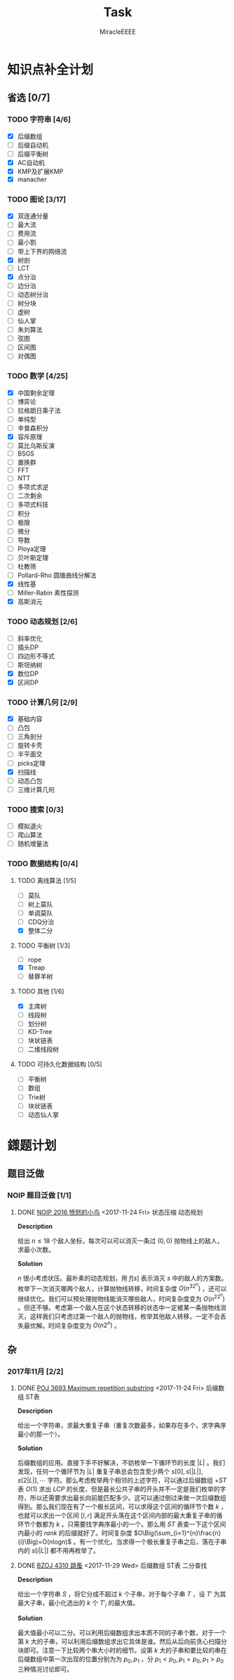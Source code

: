 #+TITLE: Task
#+AUTHOR: MiracleEEEE
#+LATEX_HEADER: \usepackage{xeCJK}
#+LATEX_HEADER: \setCJKmainfont{宋体}
#+LATEX_HEADER: \hypersetup{colorlinks=true,linkcolor=red}
#+LATEX_HEADER: \usepackage{minted}
#+LATEX_HEADER: \usepackage{geometry}
#+LATEX_HEADER: \geometry{left=2.0cm,right=2.0cm,top=2.5cm,bottom=2.5cm}
#+LATEX_HEADER: \setmainfont{Times New Roman}
#+LATEX_HEADER: \setsansfont{Arial}
#+LATEX_HEADER: \setmonofont{Courier New}
#+LATEX_HEADER: \usepackage{indentfirst}
#+LATEX_HEADER: \setlength{\parindent}{2em}

* 知识点补全计划
** 省选 [0/7]
*** TODO 字符串 [4/6]
+ [X] 后缀数组
+ [ ] 后缀自动机
+ [ ] 后缀平衡树
+ [X] AC自动机
+ [X] KMP及扩展KMP
+ [X] manacher
*** TODO 图论 [3/17]

    + [X] 双连通分量
    + [ ] 最大流
    + [ ] 费用流
    + [ ] 最小割
    + [ ] 带上下界的网络流
    + [X] 树剖
    + [ ] LCT
    + [X] 点分治
    + [ ] 边分治
    + [ ] 动态树分治
    + [ ] 树分块
    + [ ] 虚树
    + [ ] 仙人掌
    + [ ] 朱刘算法
    + [ ] 弦图
    + [ ] 区间图
    + [ ] 对偶图

*** TODO 数学 [4/25]

    + [X] 中国剩余定理
    + [ ] 博弈论
    + [ ] 拉格朗日乘子法
    + [ ] 单纯型
    + [ ] 辛普森积分
    + [X] 容斥原理
    + [ ] 莫比乌斯反演
    + [ ] BSGS
    + [ ] 置换群
    + [ ] FFT
    + [ ] NTT
    + [ ] 多项式求逆
    + [ ] 二次剩余
    + [ ] 多项式科技
    + [ ] 积分
    + [ ] 极限
    + [ ] 微分
    + [ ] 导数
    + [ ] Ploya定理
    + [ ] 贝叶斯定理
    + [ ] 杜教筛
    + [ ] Pollard-Rho 圆锥曲线分解法
    + [X] 线性基
    + [ ] Miller-Rabin 素性探测
    + [X] 高斯消元

*** TODO 动态规划 [2/6]

    + [ ] 斜率优化
    + [ ] 插头DP
    + [ ] 四边形不等式
    + [ ] 斯坦纳树
    + [X] 数位DP
    + [X] 区间DP

*** TODO 计算几何 [2/9]
    
    + [X] 基础内容
    + [ ] 凸包
    + [ ] 三角剖分
    + [ ] 旋转卡壳
    + [ ] 半平面交
    + [ ] picks定理
    + [X] 扫描线
    + [ ] 动态凸包
    + [ ] 三维计算几何

*** TODO 搜索 [0/3]

    + [ ] 模拟退火
    + [ ] 爬山算法
    + [ ] 随机增量法

*** TODO 数据结构 [0/4]

**** TODO 离线算法 [1/5]

     + [ ] 莫队
     + [ ] 树上莫队
     + [ ] 单调莫队
     + [ ] CDQ分治
     + [X] 整体二分

**** TODO 平衡树 [1/3] 

     + [ ] rope
     + [X] Treap
     + [ ] 替罪羊树

**** TODO 其他 [1/6]

     + [X] 主席树
     + [ ] 线段树
     + [ ] 划分树
     + [ ] KD-Tree
     + [ ] 块状链表
     + [ ] 二维线段树

**** TODO 可持久化数据结构 [0/5]

     + [ ] 平衡树
     + [ ] 数组
     + [ ] Trie树
     + [ ] 块状链表
     + [ ] 动态仙人掌

* 鏼题计划
** 题目泛做
*** NOIP 题目泛做 [1/1]
**** DONE [[https://www.luogu.org/problemnew/show/2831][NOIP 2016 愤怒的小鸟]] <2017-11-24 Fri>                   :状态压缩:动态规划:

*Description*

给出 $n \leq 18$ 个敌人坐标，每次可以可以消灭一条过 $(0,0)$ 抛物线上的敌人，求最小次数。

*Solution*

$n$ 很小考虑状压。最朴素的动态规划，用 $f[s]$ 表示消灭 $s$ 中的敌人的方案数。枚举下一次消灭哪两个敌人，计算抛物线转移，时间复杂度 $O(n^32^n)$ ，还可以继续优化。我们可以预处理抛物线能消灭哪些敌人，时间复杂度变为 $O(n^22^n)$ 。但还不够。考虑第一个敌人在这个状态转移的状态中一定被某一条抛物线消灭，这样我们只考虑过第一个敌人的抛物线，枚举其他敌人转移，一定不会丢失最优解。时间复杂度变为 $O(n2^n)$ 。

** 杂
*** 2017年11月 [2/2]
**** DONE [[https://vjudge.net/problem/POJ-3693][POJ 3693 Maximum repetition substring]] <2017-11-24 Fri>   :后缀数组:ST表:

*Description*

给出一个字符串，求最大重复子串（重复次数最多，如果存在多个，求字典序最小的那一个）。

*Solution*

后缀数组的应用。直接下手不好解决，不妨枚举一下循环节的长度 $|L|$ 。我们发现，任何一个循环节为 $|L|$ 重复子串总会包含至少两个 $s[0],s[|L|],s[2|L|], \cdots$  字符。那么考虑枚举两个相邻的上述字符，可以通过后缀数组 $+ST$ 表 $O(1)$ 求出 $LCP$ 的长度，但是最长公共子串的开头并不一定是我们枚举的字符，所以还需要求出最长向前能匹配多少。这可以通过倒过来做一次后缀数组得到。那么我们现在有了一个极长区间，可以求得这个区间的循环节个数 $k$ ，也就可以求出一个区间 $[l,r]$ 满足开头落在这个区间内部的最大重复子串的循环节个数都为 $k$ 。只需要找字典序最小的一个。那么用 $ST$ 表查一下这个区间内最小的 $rank$ 的后缀就好了。时间复杂度 $O\Big(\sum_{i=1}^{n}\frac{n}{i}\Big)=O(nlogn)$ 。有一个优化，当求得一个极长重复子串之后，落在子串内的 $s[i|L|]$ 都不用再枚举了。

**** DONE [[http://www.lydsy.com/JudgeOnline/problem.php?id=4310][BZOJ 4310 跳蚤]] <2017-11-29 Wed>                     :后缀数组:ST表:二分查找:
      
*Description*

给出一个字符串 $S$ ，将它分成不超过 $k$ 个子串，对于每个子串 $T$ ，设 $T'$ 为其最大子串，最小化选出的 $k$ 个 $T'_i$ 的最大值。

*Solution*

最大值最小可以二分。可以利用后缀数组求出本质不同的子串个数，对于一个第 $k$ 大的子串，可以利用后缀数组求出它具体是谁。然后从后向前贪心扫描分块即可。注意一下比较两个串大小时的细节。设第 $k$ 大的子串和要比较的串在后缀数组中第一次出现的位置分别为为 $p_0,p_1$ ，分 $p_1 < p_0,p_1=p_0,p_1 > p_0$ 三种情况讨论即可。

